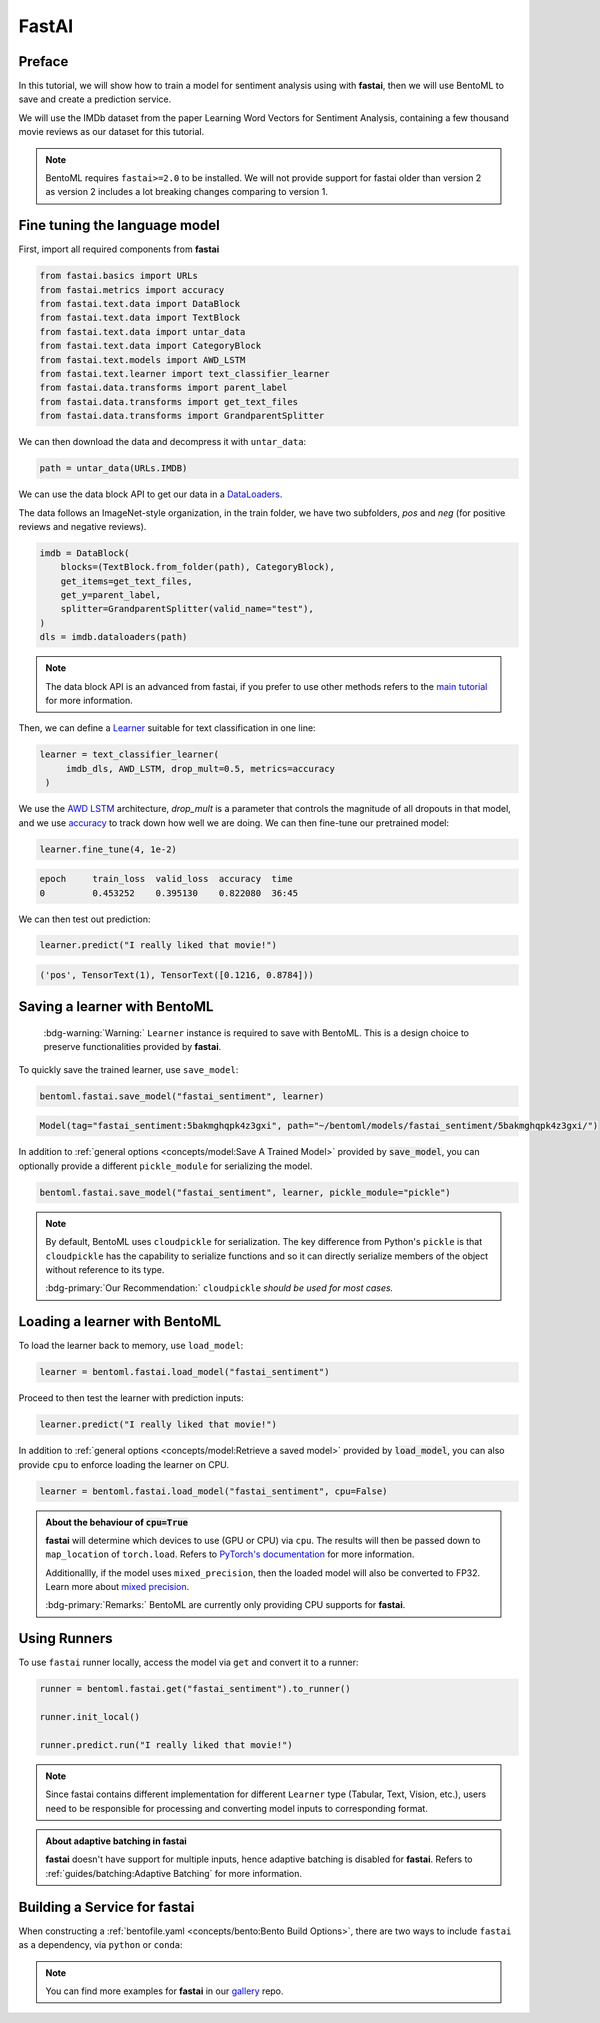 ======
FastAI
======


Preface
-------

In this tutorial, we will show how to train a model for sentiment analysis using with **fastai**, then we will use BentoML to save and create a prediction service.

We will use the IMDb dataset from the paper Learning Word Vectors for Sentiment Analysis, containing a few thousand movie reviews as our dataset for this tutorial.

.. note::

   BentoML requires ``fastai>=2.0`` to be installed. We will not provide support
   for fastai older than version 2 as version 2 includes a lot breaking changes
   comparing to version 1.


.. seealso::

   This tutorial is extracted from `Transfer Learning with text <https://docs.fast.ai/tutorial.text.html#The-ULMFiT-approach>`_ from fastai.

Fine tuning the language model
------------------------------

First, import all required components from **fastai**

.. code-block:: python

   from fastai.basics import URLs
   from fastai.metrics import accuracy
   from fastai.text.data import DataBlock
   from fastai.text.data import TextBlock
   from fastai.text.data import untar_data
   from fastai.text.data import CategoryBlock
   from fastai.text.models import AWD_LSTM
   from fastai.text.learner import text_classifier_learner
   from fastai.data.transforms import parent_label
   from fastai.data.transforms import get_text_files
   from fastai.data.transforms import GrandparentSplitter

We can then download the data and decompress it with ``untar_data``:

.. code-block:: python

   path = untar_data(URLs.IMDB)

We can use the data block API to get our data in a `DataLoaders <https://docs.fast.ai/data.core.html#DataLoaders>`_. 

The data follows an ImageNet-style organization, in the train folder, we have two subfolders, `pos` and `neg` (for positive reviews and negative reviews).

.. code-block:: python

   imdb = DataBlock(
       blocks=(TextBlock.from_folder(path), CategoryBlock),
       get_items=get_text_files,
       get_y=parent_label,
       splitter=GrandparentSplitter(valid_name="test"),
   )
   dls = imdb.dataloaders(path)

.. note::

   The data block API is an advanced from fastai, if you prefer to use other methods
   refers to the `main tutorial <https://docs.fast.ai/tutorial.text.html#Using-the-high-level-API>`_
   for more information.

Then, we can define a `Learner <https://docs.fast.ai/learner.html#Learner>`_ suitable for text classification in one line:

.. code-block:: python

   learner = text_classifier_learner(
        imdb_dls, AWD_LSTM, drop_mult=0.5, metrics=accuracy
    )

We use the `AWD LSTM <https://arxiv.org/abs/1708.02182>`_ architecture, *drop_mult* is a parameter that controls the magnitude of all dropouts in that model, and we use `accuracy <https://docs.fast.ai/metrics.html#accuracy>`_ to track down how well we are doing. We can then fine-tune our pretrained model:

.. code-block:: python

   learner.fine_tune(4, 1e-2)

.. code-block:: bash

   epoch     train_loss  valid_loss  accuracy  time
   0         0.453252    0.395130    0.822080  36:45

We can then test out prediction:

.. code-block:: python

   learner.predict("I really liked that movie!")

.. code-block:: bash

   ('pos', TensorText(1), TensorText([0.1216, 0.8784]))


Saving a learner with BentoML
-----------------------------

   :bdg-warning:`Warning:` ``Learner`` instance is required to save with BentoML.
   This is a design choice to preserve functionalities provided by **fastai**.

.. seealso::

   Refers to :ref:`PyTorch Framework Guide<frameworks/pytorch:PyTorch>` for more information if one wants to use PyTorch model components of ``Learner`` with BentoML.

   To get the PyTorch model, access it via ``learner.model``:

   .. code-block:: python

      import bentoml

      bentoml.pytorch.save_model("my_pytorch_model", learner.model)

To quickly save the trained learner, use ``save_model``:

.. code-block:: python

   bentoml.fastai.save_model("fastai_sentiment", learner)

.. code-block:: bash

   Model(tag="fastai_sentiment:5bakmghqpk4z3gxi", path="~/bentoml/models/fastai_sentiment/5bakmghqpk4z3gxi/")

In addition to :ref:`general options <concepts/model:Save A Trained Model>`
provided by :code:`save_model`, you can optionally provide a different ``pickle_module``
for serializing the model.

.. code-block:: python

   bentoml.fastai.save_model("fastai_sentiment", learner, pickle_module="pickle")

.. note::

   By default, BentoML uses ``cloudpickle`` for serialization. The key difference from Python's ``pickle`` is that 
   ``cloudpickle`` has the capability to serialize functions and so it can directly serialize members of the object without reference to its type.

   :bdg-primary:`Our Recommendation:` ``cloudpickle`` *should be used for most cases.*


Loading a learner with BentoML
------------------------------

To load the learner back to memory, use ``load_model``:

.. code-block:: python

   learner = bentoml.fastai.load_model("fastai_sentiment")

Proceed to then test the learner with prediction inputs:

.. code-block:: python

   learner.predict("I really liked that movie!")

In addition to :ref:`general options <concepts/model:Retrieve a saved model>`
provided by :code:`load_model`, you can also provide ``cpu`` to enforce loading
the learner on CPU.

.. code-block:: python

   learner = bentoml.fastai.load_model("fastai_sentiment", cpu=False)


.. admonition:: About the behaviour of :code:`cpu=True`

   **fastai** will determine which devices to use (GPU or CPU) via ``cpu``. The
   results will then be passed down to ``map_location`` of ``torch.load``.
   Refers to `PyTorch's documentation <https://pytorch.org/docs/stable/generated/torch.load.html#torch-load>`_
   for more information.

   Additionallly, if the model uses ``mixed_precision``, then the loaded model will also be converted to FP32.
   Learn more about `mixed precision <https://docs.fast.ai/callback.fp16.html>`_.


   :bdg-primary:`Remarks:` BentoML are currently only providing CPU supports for **fastai**.


Using Runners
-------------

.. seealso::

   :ref:`Runners<concepts/runner:Using Runners>` for more information on what is
   a Runner and how to use it.

.. seealso::

   :ref:`Runners<concepts/runner:Specifying Required Resources>` on how to
   provide options for a runner.


To use ``fastai`` runner locally, access the model via ``get`` and convert it to
a runner:

.. code-block:: python

   runner = bentoml.fastai.get("fastai_sentiment").to_runner()

   runner.init_local()

   runner.predict.run("I really liked that movie!")

.. note::

   Since fastai contains different implementation for different ``Learner``
   type (Tabular, Text, Vision, etc.), users need to be responsible for
   processing and converting model inputs to corresponding format.

.. admonition:: About adaptive batching in **fastai** 

   **fastai** doesn't have support for multiple inputs, hence adaptive batching
   is disabled for **fastai**. Refers to :ref:`guides/batching:Adaptive Batching` for more information.

Building a Service for **fastai**
---------------------------------

.. seealso::

   :ref:`Building a Service <concepts/service:Service and APIs>` for how to
   create a prediction service with BentoML.

When constructing a :ref:`bentofile.yaml <concepts/bento:Bento Build Options>`,
there are two ways to include ``fastai`` as a dependency, via ``python`` or
``conda``:

.. tab-set::

   .. tab-item:: python

      .. code-block:: yaml

         python:
         - fastai

   .. tab-item:: conda

      .. code-block:: yaml

         conda:
           channels:
           - fastchan
           dependencies:
           - fastai


.. note::

   You can find more examples for **fastai** in our `gallery <https://github.com/bentoml/gallery>`_ repo.

